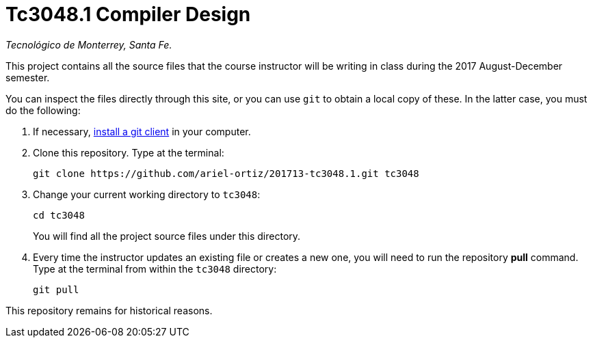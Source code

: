= Tc3048.1 Compiler Design

_Tecnológico de Monterrey, Santa Fe._

This project contains all the source files that the course instructor will be writing in class during the 2017 August-December semester.

You can inspect the files directly through this site, or you can use `git` to obtain a local copy of these. In the latter case, you must do the following:

1. If necessary, http://git-scm.com/downloads[install a git client] in your computer.
 
2. Clone this repository. Type at the terminal:
    
    git clone https://github.com/ariel-ortiz/201713-tc3048.1.git tc3048
    
 3. Change your current working directory to `tc3048`:

    cd tc3048
+
You will find all the project source files under this directory.

4. Every time the instructor updates an existing file or creates a new one, you will need to run the repository *pull* command. Type at the terminal from within the `tc3048` directory:
    
    git pull
    
This repository remains for historical reasons.
